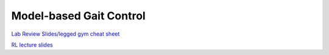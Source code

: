 Model-based Gait Control
======================================

`Lab Review Slides/legged gym cheat sheet <https://docs.google.com/presentation/d/1a83jDcip48rYcWoq9ZHZNWoYx8oUcxMI/edit?usp=sharing&ouid=117110374750562018236&rtpof=true&sd=true>`_

`RL lecture slides <https://drive.google.com/file/d/1ZnR18lhOTgHSOJTcG9OqDk5i3vMoPjya/view?usp=sharing>`_
